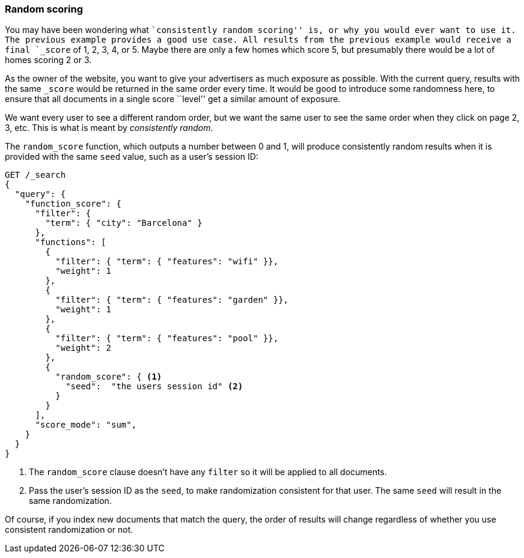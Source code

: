 [[random-scoring]]
=== Random scoring

You may have been wondering what ``consistently random scoring'' is, or why
you would ever want to use it.((("consistently random scoring")))((("relevance", "controlling", "random scoring")))((("random scoring")))  The previous example provides a good use case.
All results from the previous example would receive a final `_score` of 1, 2,
3, 4, or 5. Maybe there are only a few homes which score 5, but presumably
there would be a lot of homes scoring 2 or 3.

As the owner of the website, you want to give your advertisers as much
exposure as possible.  With the current query, results with the same `_score`
would be returned in the same order every time.  It would be good to introduce
some randomness here, to ensure that all documents in a single score ``level''
get a similar amount of exposure.

We want every user to see a different random order, but we want the same user
to see the same order when they click on page 2, 3, etc.  This is what is
meant by _consistently random_.

The `random_score` function, which((("function_score query", "random_score function")))((("random_score function"))) outputs a number between 0 and 1, will
produce consistently random results when it is provided with the same `seed`
value, such as a user's session ID:

[source,json]
--------------------------------
GET /_search
{
  "query": {
    "function_score": {
      "filter": {
        "term": { "city": "Barcelona" }
      },
      "functions": [
        {
          "filter": { "term": { "features": "wifi" }},
          "weight": 1
        },
        {
          "filter": { "term": { "features": "garden" }},
          "weight": 1
        },
        {
          "filter": { "term": { "features": "pool" }},
          "weight": 2
        },
        {
          "random_score": { <1>
            "seed":  "the users session id" <2>
          }
        }
      ],
      "score_mode": "sum",
    }
  }
}
--------------------------------
<1> The `random_score` clause doesn't have any `filter` so it will
    be applied to all documents.
<2> Pass the user's session ID as the `seed`, to make randomization
    consistent for that user. The same `seed` will result in the
    same randomization.

Of course, if you index new documents that match the query, the order of
results will change regardless of whether you use consistent randomization or
not.

